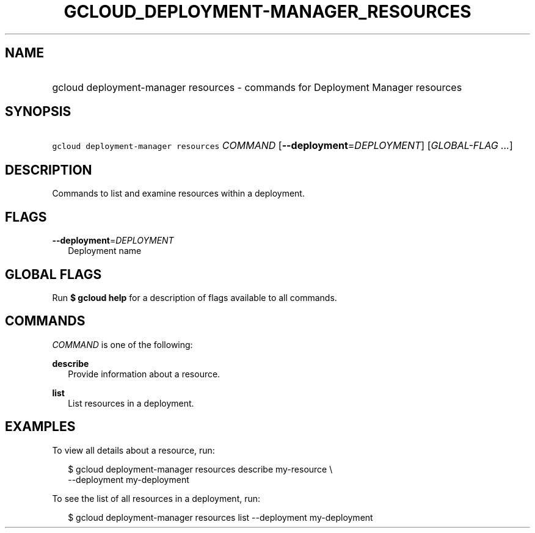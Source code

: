 
.TH "GCLOUD_DEPLOYMENT\-MANAGER_RESOURCES" 1



.SH "NAME"
.HP
gcloud deployment\-manager resources \- commands for Deployment Manager resources



.SH "SYNOPSIS"
.HP
\f5gcloud deployment\-manager resources\fR \fICOMMAND\fR [\fB\-\-deployment\fR=\fIDEPLOYMENT\fR] [\fIGLOBAL\-FLAG\ ...\fR]



.SH "DESCRIPTION"

Commands to list and examine resources within a deployment.



.SH "FLAGS"

\fB\-\-deployment\fR=\fIDEPLOYMENT\fR
.RS 2m
Deployment name


.RE

.SH "GLOBAL FLAGS"

Run \fB$ gcloud help\fR for a description of flags available to all commands.



.SH "COMMANDS"

\f5\fICOMMAND\fR\fR is one of the following:

\fBdescribe\fR
.RS 2m
Provide information about a resource.

.RE
\fBlist\fR
.RS 2m
List resources in a deployment.


.RE

.SH "EXAMPLES"

To view all details about a resource, run:

.RS 2m
$ gcloud deployment\-manager resources describe my\-resource \e
    \-\-deployment my\-deployment
.RE

To see the list of all resources in a deployment, run:

.RS 2m
$ gcloud deployment\-manager resources list \-\-deployment my\-deployment
.RE
